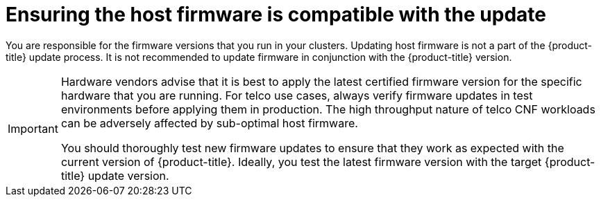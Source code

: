 // Module included in the following assemblies:
//
// * edge_computing/day_2_core_cnf_clusters/updating/telco-update-ocp-update-prep.adoc

:_mod-docs-content-type: PROCEDURE
[id="telco-update-ensuring-host-firmware-compatible_{context}"]
= Ensuring the host firmware is compatible with the update

You are responsible for the firmware versions that you run in your clusters.
Updating host firmware is not a part of the {product-title} update process.
It is not recommended to update firmware in conjunction
with the {product-title} version.

[IMPORTANT]
====
Hardware vendors advise that it is best to apply the latest certified firmware version for the specific hardware that you are running.
For telco use cases, always verify firmware updates in test environments before applying them in production.
The high throughput nature of telco CNF workloads can be adversely affected by sub-optimal host firmware.

You should thoroughly test new firmware updates to ensure that they work as expected with the current version of {product-title}.
Ideally, you test the latest firmware version with the target {product-title} update version.
====